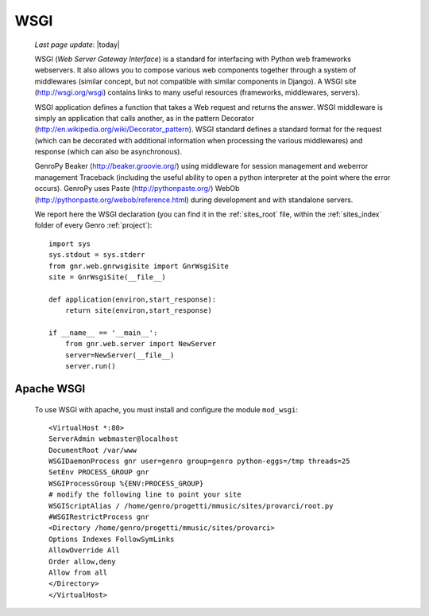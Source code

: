 .. _wsgi:

====
WSGI
====
    
    *Last page update*: |today|
    
    WSGI (*Web Server Gateway Interface*) is a standard for interfacing with Python web frameworks webservers.
    It also allows you to compose various web components together through a system of middlewares (similar
    concept, but not compatible with similar components in Django). A WSGI site (http://wsgi.org/wsgi)
    contains links to many useful resources (frameworks, middlewares, servers).
    
    WSGI application defines a function that takes a Web request and returns the answer. WSGI middleware
    is simply an application that calls another, as in the pattern Decorator
    (http://en.wikipedia.org/wiki/Decorator_pattern). WSGI standard defines a standard format for the
    request (which can be decorated with additional information when processing the various middlewares)
    and response (which can also be asynchronous).
    
    GenroPy Beaker (http://beaker.groovie.org/) using middleware for session management and weberror
    management Traceback (including the useful ability to open a python interpreter at the point where
    the error occurs). GenroPy uses Paste (http://pythonpaste.org/) WebOb
    (http://pythonpaste.org/webob/reference.html) during development and with standalone servers.
    
    We report here the WSGI declaration (you can find it in the :ref:`sites_root` file, within the
    :ref:`sites_index` folder of every Genro :ref:`project`)::
    
        import sys
        sys.stdout = sys.stderr
        from gnr.web.gnrwsgisite import GnrWsgiSite
        site = GnrWsgiSite(__file__)
        
        def application(environ,start_response):
            return site(environ,start_response)
            
        if __name__ == '__main__':
            from gnr.web.server import NewServer
            server=NewServer(__file__)
            server.run()

Apache WSGI
===========

    To use WSGI with apache, you must install and configure the module ``mod_wsgi``::
        
        <VirtualHost *:80>
        ServerAdmin webmaster@localhost
        DocumentRoot /var/www
        WSGIDaemonProcess gnr user=genro group=genro python-eggs=/tmp threads=25
        SetEnv PROCESS_GROUP gnr
        WSGIProcessGroup %{ENV:PROCESS_GROUP}
        # modify the following line to point your site
        WSGIScriptAlias / /home/genro/progetti/mmusic/sites/provarci/root.py
        #WSGIRestrictProcess gnr
        <Directory /home/genro/progetti/mmusic/sites/provarci>
        Options Indexes FollowSymLinks
        AllowOverride All
        Order allow,deny
        Allow from all
        </Directory>
        </VirtualHost>
